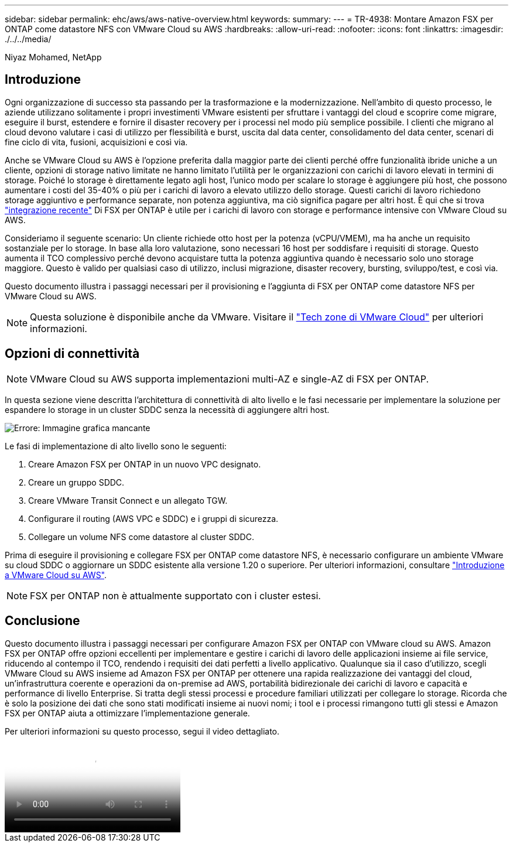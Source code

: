 ---
sidebar: sidebar 
permalink: ehc/aws/aws-native-overview.html 
keywords:  
summary:  
---
= TR-4938: Montare Amazon FSX per ONTAP come datastore NFS con VMware Cloud su AWS
:hardbreaks:
:allow-uri-read: 
:nofooter: 
:icons: font
:linkattrs: 
:imagesdir: ./../../media/


[role="lead"]
Niyaz Mohamed, NetApp



== Introduzione

Ogni organizzazione di successo sta passando per la trasformazione e la modernizzazione. Nell'ambito di questo processo, le aziende utilizzano solitamente i propri investimenti VMware esistenti per sfruttare i vantaggi del cloud e scoprire come migrare, eseguire il burst, estendere e fornire il disaster recovery per i processi nel modo più semplice possibile. I clienti che migrano al cloud devono valutare i casi di utilizzo per flessibilità e burst, uscita dal data center, consolidamento del data center, scenari di fine ciclo di vita, fusioni, acquisizioni e così via.

Anche se VMware Cloud su AWS è l'opzione preferita dalla maggior parte dei clienti perché offre funzionalità ibride uniche a un cliente, opzioni di storage nativo limitate ne hanno limitato l'utilità per le organizzazioni con carichi di lavoro elevati in termini di storage. Poiché lo storage è direttamente legato agli host, l'unico modo per scalare lo storage è aggiungere più host, che possono aumentare i costi del 35-40% o più per i carichi di lavoro a elevato utilizzo dello storage. Questi carichi di lavoro richiedono storage aggiuntivo e performance separate, non potenza aggiuntiva, ma ciò significa pagare per altri host. È qui che si trova https://aws.amazon.com/about-aws/whats-new/2022/08/announcing-vmware-cloud-aws-integration-amazon-fsx-netapp-ontap/["integrazione recente"^] Di FSX per ONTAP è utile per i carichi di lavoro con storage e performance intensive con VMware Cloud su AWS.

Consideriamo il seguente scenario: Un cliente richiede otto host per la potenza (vCPU/VMEM), ma ha anche un requisito sostanziale per lo storage. In base alla loro valutazione, sono necessari 16 host per soddisfare i requisiti di storage. Questo aumenta il TCO complessivo perché devono acquistare tutta la potenza aggiuntiva quando è necessario solo uno storage maggiore. Questo è valido per qualsiasi caso di utilizzo, inclusi migrazione, disaster recovery, bursting, sviluppo/test, e così via.

Questo documento illustra i passaggi necessari per il provisioning e l'aggiunta di FSX per ONTAP come datastore NFS per VMware Cloud su AWS.


NOTE: Questa soluzione è disponibile anche da VMware. Visitare il link:https://vmc.techzone.vmware.com/resource/vmware-cloud-aws-integration-amazon-fsx-netapp-ontap-deployment-guide["Tech zone di VMware Cloud"] per ulteriori informazioni.



== Opzioni di connettività


NOTE: VMware Cloud su AWS supporta implementazioni multi-AZ e single-AZ di FSX per ONTAP.

In questa sezione viene descritta l'architettura di connettività di alto livello e le fasi necessarie per implementare la soluzione per espandere lo storage in un cluster SDDC senza la necessità di aggiungere altri host.

image:fsx-nfs-image1.png["Errore: Immagine grafica mancante"]

Le fasi di implementazione di alto livello sono le seguenti:

. Creare Amazon FSX per ONTAP in un nuovo VPC designato.
. Creare un gruppo SDDC.
. Creare VMware Transit Connect e un allegato TGW.
. Configurare il routing (AWS VPC e SDDC) e i gruppi di sicurezza.
. Collegare un volume NFS come datastore al cluster SDDC.


Prima di eseguire il provisioning e collegare FSX per ONTAP come datastore NFS, è necessario configurare un ambiente VMware su cloud SDDC o aggiornare un SDDC esistente alla versione 1.20 o superiore. Per ulteriori informazioni, consultare link:https://docs.vmware.com/en/VMware-Cloud-on-AWS/services/com.vmware.vmc-aws.getting-started/GUID-3D741363-F66A-4CF9-80EA-AA2866D1834E.html["Introduzione a VMware Cloud su AWS"^].


NOTE: FSX per ONTAP non è attualmente supportato con i cluster estesi.



== Conclusione

Questo documento illustra i passaggi necessari per configurare Amazon FSX per ONTAP con VMware cloud su AWS. Amazon FSX per ONTAP offre opzioni eccellenti per implementare e gestire i carichi di lavoro delle applicazioni insieme ai file service, riducendo al contempo il TCO, rendendo i requisiti dei dati perfetti a livello applicativo. Qualunque sia il caso d'utilizzo, scegli VMware Cloud su AWS insieme ad Amazon FSX per ONTAP per ottenere una rapida realizzazione dei vantaggi del cloud, un'infrastruttura coerente e operazioni da on-premise ad AWS, portabilità bidirezionale dei carichi di lavoro e capacità e performance di livello Enterprise. Si tratta degli stessi processi e procedure familiari utilizzati per collegare lo storage. Ricorda che è solo la posizione dei dati che sono stati modificati insieme ai nuovi nomi; i tool e i processi rimangono tutti gli stessi e Amazon FSX per ONTAP aiuta a ottimizzare l'implementazione generale.

Per ulteriori informazioni su questo processo, segui il video dettagliato.

video::FSx-for-ONTAP-Datastore-mount-Detailed-Walkthrough.mp4[Mount Amazon FSx for ONTAP Volumes on VMC SDDC]